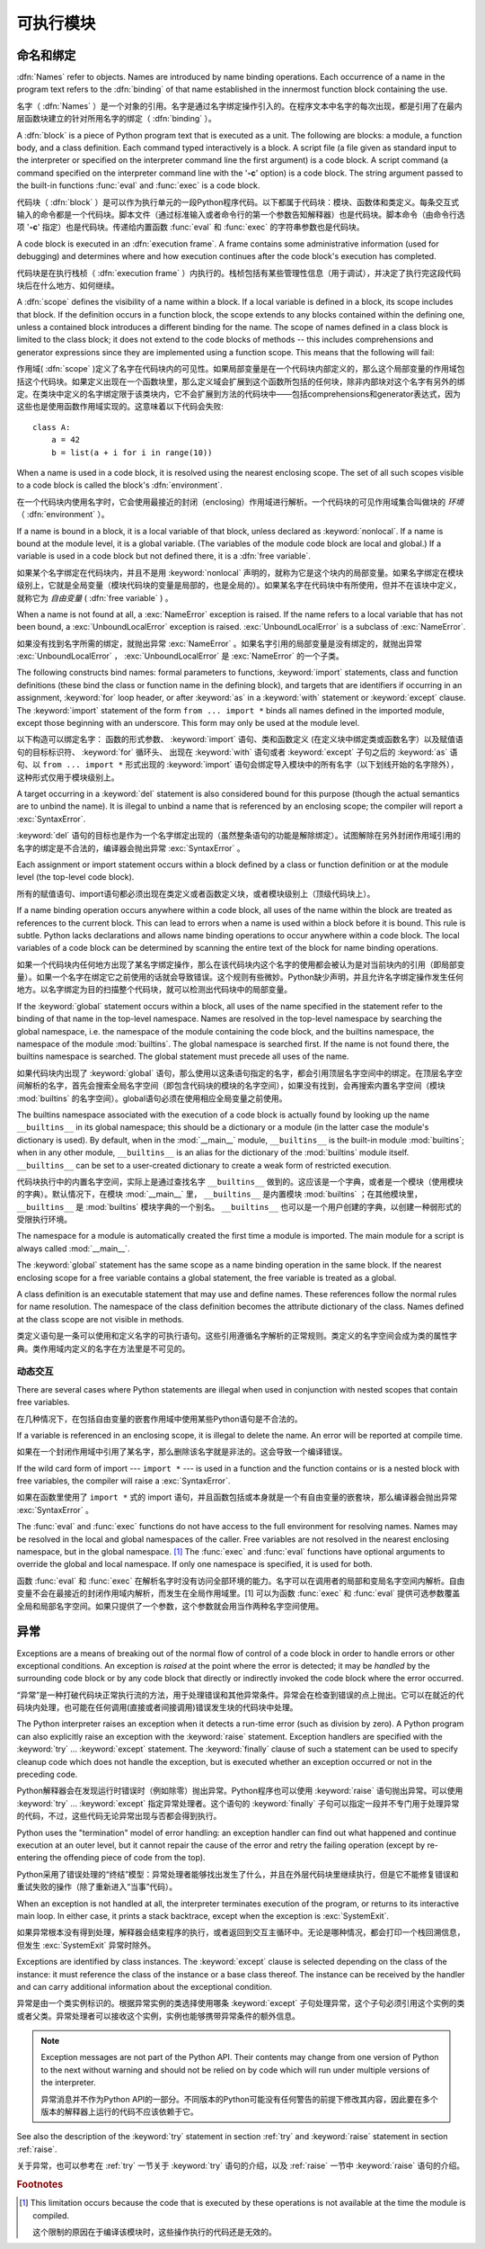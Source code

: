 
.. _execmodel:

***************
可执行模块
***************

.. index:: single: execution model


.. _naming:

命名和绑定
==================

.. index::
   pair: code; block
   single: namespace
   single: scope

.. index::
   single: name
   pair: binding; name

:dfn:`Names` refer to objects.  Names are introduced by name binding operations.
Each occurrence of a name in the program text refers to the :dfn:`binding` of
that name established in the innermost function block containing the use.

名字（ :dfn:`Names` ）是一个对象的引用。名字是通过名字绑定操作引入的。在程序文本中名字的每次出现，都是引用了在最内层函数块建立的针对所用名字的绑定（ :dfn:`binding` ）。

.. index:: block

A :dfn:`block` is a piece of Python program text that is executed as a unit.
The following are blocks: a module, a function body, and a class definition.
Each command typed interactively is a block.  A script file (a file given as
standard input to the interpreter or specified on the interpreter command line
the first argument) is a code block.  A script command (a command specified on
the interpreter command line with the '**-c**' option) is a code block.  The
string argument passed to the built-in functions :func:`eval` and :func:`exec`
is a code block.

代码块（ :dfn:`block` ）是可以作为执行单元的一段Python程序代码。以下都属于代码块：模块、函数体和类定义。每条交互式输入的命令都是一个代码块。脚本文件（通过标准输入或者命令行的第一个参数告知解释器）也是代码块。脚本命令（由命令行选项 '**-c**' 指定）也是代码块。传递给内置函数 :func:`eval` 和 :func:`exec` 的字符串参数也是代码块。

.. index:: pair: execution; frame

A code block is executed in an :dfn:`execution frame`.  A frame contains some
administrative information (used for debugging) and determines where and how
execution continues after the code block's execution has completed.

代码块是在执行栈桢（ :dfn:`execution frame` ）内执行的。栈桢包括有某些管理性信息（用于调试），并决定了执行完这段代码块后在什么地方、如何继续。

.. index:: scope

A :dfn:`scope` defines the visibility of a name within a block.  If a local
variable is defined in a block, its scope includes that block.  If the
definition occurs in a function block, the scope extends to any blocks contained
within the defining one, unless a contained block introduces a different binding
for the name.  The scope of names defined in a class block is limited to the
class block; it does not extend to the code blocks of methods -- this includes
comprehensions and generator expressions since they are implemented using a
function scope.  This means that the following will fail:

作用域( :dfn:`scope` )定义了名字在代码块内的可见性。如果局部变量是在一个代码块内部定义的，那么这个局部变量的作用域包括这个代码块。如果定义出现在一个函数块里，那么定义域会扩展到这个函数所包括的任何块，除非内部块对这个名字有另外的绑定。在类块中定义的名字绑定限于该类块内，它不会扩展到方法的代码块中——包括comprehensions和generator表达式，因为这些也是使用函数作用域实现的。这意味着以下代码会失败::

   class A:
       a = 42
       b = list(a + i for i in range(10))

.. index:: single: environment

When a name is used in a code block, it is resolved using the nearest enclosing
scope.  The set of all such scopes visible to a code block is called the block's
:dfn:`environment`.

在一个代码块内使用名字时，它会使用最接近的封闭（enclosing）作用域进行解析。一个代码块的可见作用域集合叫做块的 `环境` （ :dfn:`environment` ）。

.. index:: pair: free; variable

If a name is bound in a block, it is a local variable of that block, unless
declared as :keyword:`nonlocal`.  If a name is bound at the module level, it is
a global variable.  (The variables of the module code block are local and
global.)  If a variable is used in a code block but not defined there, it is a
:dfn:`free variable`.

如果某个名字绑定在代码块内，并且不是用 :keyword:`nonlocal` 声明的，就称为它是这个块内的局部变量。如果名字绑定在模块级别上，它就是全局变量（模块代码块的变量是局部的，也是全局的）。如果某名字在代码块中有所使用，但并不在该块中定义，就称它为 `自由变量` ( :dfn:`free variable` ) 。

.. index::
   single: NameError (built-in exception)
   single: UnboundLocalError

When a name is not found at all, a :exc:`NameError` exception is raised.  If the
name refers to a local variable that has not been bound, a
:exc:`UnboundLocalError` exception is raised.  :exc:`UnboundLocalError` is a
subclass of :exc:`NameError`.

如果没有找到名字所需的绑定，就抛出异常 :exc:`NameError` 。如果名字引用的局部变量是没有绑定的，就抛出异常 :exc:`UnboundLocalError` ， :exc:`UnboundLocalError` 是 :exc:`NameError` 的一个子类。

.. index:: statement: from

The following constructs bind names: formal parameters to functions,
:keyword:`import` statements, class and function definitions (these bind the
class or function name in the defining block), and targets that are identifiers
if occurring in an assignment, :keyword:`for` loop header, or after
:keyword:`as` in a :keyword:`with` statement or :keyword:`except` clause.
The :keyword:`import` statement
of the form ``from ... import *`` binds all names defined in the imported
module, except those beginning with an underscore.  This form may only be used
at the module level.

以下构造可以绑定名字： 函数的形式参数、 :keyword:`import` 语句、类和函数定义 (在定义块中绑定类或函数名字）以及赋值语句的目标标识符、 :keyword:`for` 循环头、
出现在 :keyword:`with` 语句或者 :keyword:`except` 子句之后的 :keyword:`as` 语句、以 ``from ... import *`` 形式出现的 :keyword:`import` 语句会绑定导入模块中的所有名字（以下划线开始的名字除外），这种形式仅用于模块级别上。

A target occurring in a :keyword:`del` statement is also considered bound for
this purpose (though the actual semantics are to unbind the name).  It is
illegal to unbind a name that is referenced by an enclosing scope; the compiler
will report a :exc:`SyntaxError`.

:keyword:`del` 语句的目标也是作为一个名字绑定出现的（虽然整条语句的功能是解除绑定）。试图解除在另外封闭作用域引用的名字的绑定是不合法的，编译器会抛出异常 :exc:`SyntaxError` 。

Each assignment or import statement occurs within a block defined by a class or
function definition or at the module level (the top-level code block).

所有的赋值语句、import语句都必须出现在类定义或者函数定义块，或者模块级别上（顶级代码块上）。

If a name binding operation occurs anywhere within a code block, all uses of the
name within the block are treated as references to the current block.  This can
lead to errors when a name is used within a block before it is bound.  This rule
is subtle.  Python lacks declarations and allows name binding operations to
occur anywhere within a code block.  The local variables of a code block can be
determined by scanning the entire text of the block for name binding operations.

如果一个代码块内任何地方出现了某名字绑定操作，那么在该代码块内这个名字的使用都会被认为是对当前块内的引用（即局部变量）。如果一个名字在绑定它之前使用的话就会导致错误。这个规则有些微妙。Python缺少声明，并且允许名字绑定操作发生任何地方。以名字绑定为目的扫描整个代码块，就可以检测出代码块中的局部变量。

If the :keyword:`global` statement occurs within a block, all uses of the name
specified in the statement refer to the binding of that name in the top-level
namespace.  Names are resolved in the top-level namespace by searching the
global namespace, i.e. the namespace of the module containing the code block,
and the builtins namespace, the namespace of the module :mod:`builtins`.  The
global namespace is searched first.  If the name is not found there, the builtins
namespace is searched.  The global statement must precede all uses of the name.

如果代码块内出现了 :keyword:`global` 语句，那么使用以这条语句指定的名字，都会引用顶层名字空间中的绑定。在顶层名字空间解析的名字，首先会搜索全局名字空间（即包含代码块的模块的名字空间），如果没有找到，会再搜索内置名字空间（模块 :mod:`builtins` 的名字空间）。global语句必须在使用相应全局变量之前使用。

.. XXX document "nonlocal" semantics here

.. index:: pair: restricted; execution

The builtins namespace associated with the execution of a code block is actually
found by looking up the name ``__builtins__`` in its global namespace; this
should be a dictionary or a module (in the latter case the module's dictionary
is used).  By default, when in the :mod:`__main__` module, ``__builtins__`` is
the built-in module :mod:`builtins`; when in any other module,
``__builtins__`` is an alias for the dictionary of the :mod:`builtins` module
itself.  ``__builtins__`` can be set to a user-created dictionary to create a
weak form of restricted execution.

代码块执行中的内置名字空间，实际上是通过查找名字 ``__builtins__`` 做到的。这应该是一个字典，或者是一个模块（使用模块的字典）。默认情况下，在模块 :mod:`__main__` 里， ``__builtins__`` 是内置模块 :mod:`builtins` ；在其他模块里， ``__builtins__`` 是 :mod:`builtins` 模块字典的一个别名。 ``__builtins__`` 也可以是一个用户创建的字典，以创建一种弱形式的受限执行环境。

.. impl-detail::

   Users should not touch ``__builtins__``; it is strictly an implementation
   detail.  Users wanting to override values in the builtins namespace should
   :keyword:`import` the :mod:`builtins` module and modify its
   attributes appropriately.

   用户不应该干涉 ``__builtins__`` ，严格地讲，这属于实现的细节。希望覆盖内置名字空间的用户，应该使用导入 :mod:`builtins` 模块，适当修改它的属性。

.. index:: module: __main__

The namespace for a module is automatically created the first time a module is
imported.  The main module for a script is always called :mod:`__main__`.

The :keyword:`global` statement has the same scope as a name binding operation
in the same block.  If the nearest enclosing scope for a free variable contains
a global statement, the free variable is treated as a global.

A class definition is an executable statement that may use and define names.
These references follow the normal rules for name resolution.  The namespace of
the class definition becomes the attribute dictionary of the class.  Names
defined at the class scope are not visible in methods.

类定义语句是一条可以使用和定义名字的可执行语句。这些引用遵循名字解析的正常规则。类定义的名字空间会成为类的属性字典。类作用域内定义的名字在方法里是不可见的。

.. _dynamic-features:

动态交互
---------------------------------

There are several cases where Python statements are illegal when used in
conjunction with nested scopes that contain free variables.

在几种情况下，在包括自由变量的嵌套作用域中使用某些Python语句是不合法的。

If a variable is referenced in an enclosing scope, it is illegal to delete the
name.  An error will be reported at compile time.

如果在一个封闭作用域中引用了某名字，那么删除该名字就是非法的。这会导致一个编译错误。

If the wild card form of import --- ``import *`` --- is used in a function and
the function contains or is a nested block with free variables, the compiler
will raise a :exc:`SyntaxError`.

如果在函数里使用了 ``import *`` 式的 import 语句，并且函数包括或本身就是一个有自由变量的嵌套块，那么编译器会抛出异常 :exc:`SyntaxError` 。

.. XXX from * also invalid with relative imports (at least currently)

The :func:`eval` and :func:`exec` functions do not have access to the full
environment for resolving names.  Names may be resolved in the local and global
namespaces of the caller.  Free variables are not resolved in the nearest
enclosing namespace, but in the global namespace.  [#]_ The :func:`exec` and
:func:`eval` functions have optional arguments to override the global and local
namespace.  If only one namespace is specified, it is used for both.

函数 :func:`eval` 和 :func:`exec` 在解析名字时没有访问全部环境的能力。名字可以在调用者的局部和变局名字空间内解析。自由变量不会在最接近的封闭作用域内解析，而发生在全局作用域里。[1] 可以为函数 :func:`exec` 和 :func:`eval` 提供可选参数覆盖全局和局部名字空间。如果只提供了一个参数，这个参数就会用当作两种名字空间使用。

.. _exceptions:

异常
==========

.. index:: single: exception

.. index::
   single: raise an exception
   single: handle an exception
   single: exception handler
   single: errors
   single: error handling

Exceptions are a means of breaking out of the normal flow of control of a code
block in order to handle errors or other exceptional conditions.  An exception
is *raised* at the point where the error is detected; it may be *handled* by the
surrounding code block or by any code block that directly or indirectly invoked
the code block where the error occurred.

“异常”是一种打破代码块正常执行流的方法，用于处理错误和其他异常条件。异常会在检查到错误的点上抛出。它可以在就近的代码块内处理，也可能在任何调用(直接或者间接调用)错误发生块的代码块中处理。

The Python interpreter raises an exception when it detects a run-time error
(such as division by zero).  A Python program can also explicitly raise an
exception with the :keyword:`raise` statement. Exception handlers are specified
with the :keyword:`try` ... :keyword:`except` statement.  The :keyword:`finally`
clause of such a statement can be used to specify cleanup code which does not
handle the exception, but is executed whether an exception occurred or not in
the preceding code.

Python解释器会在发现运行时错误时（例如除零）抛出异常。Python程序也可以使用 :keyword:`raise` 语句抛出异常。可以使用 :keyword:`try` ... :keyword:`except` 指定异常处理者。这个语句的 :keyword:`finally` 子句可以指定一段并不专门用于处理异常的代码，不过，这些代码无论异常出现与否都会得到执行。

.. index:: single: termination model

Python uses the "termination" model of error handling: an exception handler can
find out what happened and continue execution at an outer level, but it cannot
repair the cause of the error and retry the failing operation (except by
re-entering the offending piece of code from the top).

Python采用了错误处理的“终结”模型：异常处理者能够找出发生了什么，并且在外层代码块里继续执行，但是它不能修复错误和重试失败的操作（除了重新进入“当事”代码）。

.. index:: single: SystemExit (built-in exception)

When an exception is not handled at all, the interpreter terminates execution of
the program, or returns to its interactive main loop.  In either case, it prints
a stack backtrace, except when the exception is :exc:`SystemExit`.

如果异常根本没有得到处理，解释器会结束程序的执行，或者返回到交互主循环中。无论是哪种情况，都会打印一个栈回溯信息，但发生 :exc:`SystemExit` 异常时除外。

Exceptions are identified by class instances.  The :keyword:`except` clause is
selected depending on the class of the instance: it must reference the class of
the instance or a base class thereof.  The instance can be received by the
handler and can carry additional information about the exceptional condition.

异常是由一个类实例标识的。根据异常实例的类选择使用哪条 :keyword:`except` 子句处理异常，这个子句必须引用这个实例的类或者父类。异常处理者可以接收这个实例，实例也能够携带异常条件的额外信息。

.. note::

   Exception messages are not part of the Python API.  Their contents may change
   from one version of Python to the next without warning and should not be
   relied on by code which will run under multiple versions of the interpreter.

   异常消息并不作为Python API的一部分。不同版本的Python可能没有任何警告的前提下修改其内容，因此要在多个版本的解释器上运行的代码不应该依赖于它。

See also the description of the :keyword:`try` statement in section :ref:`try`
and :keyword:`raise` statement in section :ref:`raise`.

关于异常，也可以参考在 :ref:`try` 一节关于 :keyword:`try` 语句的介绍，以及 :ref:`raise` 一节中 :keyword:`raise` 语句的介绍。

.. rubric:: Footnotes

.. [#] This limitation occurs because the code that is executed by these operations
       is not available at the time the module is compiled.

        
       这个限制的原因在于编译该模块时，这些操作执行的代码还是无效的。
